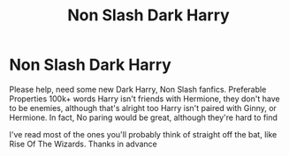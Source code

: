 #+TITLE: Non Slash Dark Harry

* Non Slash Dark Harry
:PROPERTIES:
:Author: Salazars_heir
:Score: 5
:DateUnix: 1499905199.0
:DateShort: 2017-Jul-13
:END:
Please help, need some new Dark Harry, Non Slash fanfics. Preferable Properties 100k+ words Harry isn't friends with Hermione, they don't have to be enemies, although that's alright too Harry isn't paired with Ginny, or Hermione. In fact, No paring would be great, although they're hard to find

I've read most of the ones you'll probably think of straight off the bat, like Rise Of The Wizards. Thanks in advance

